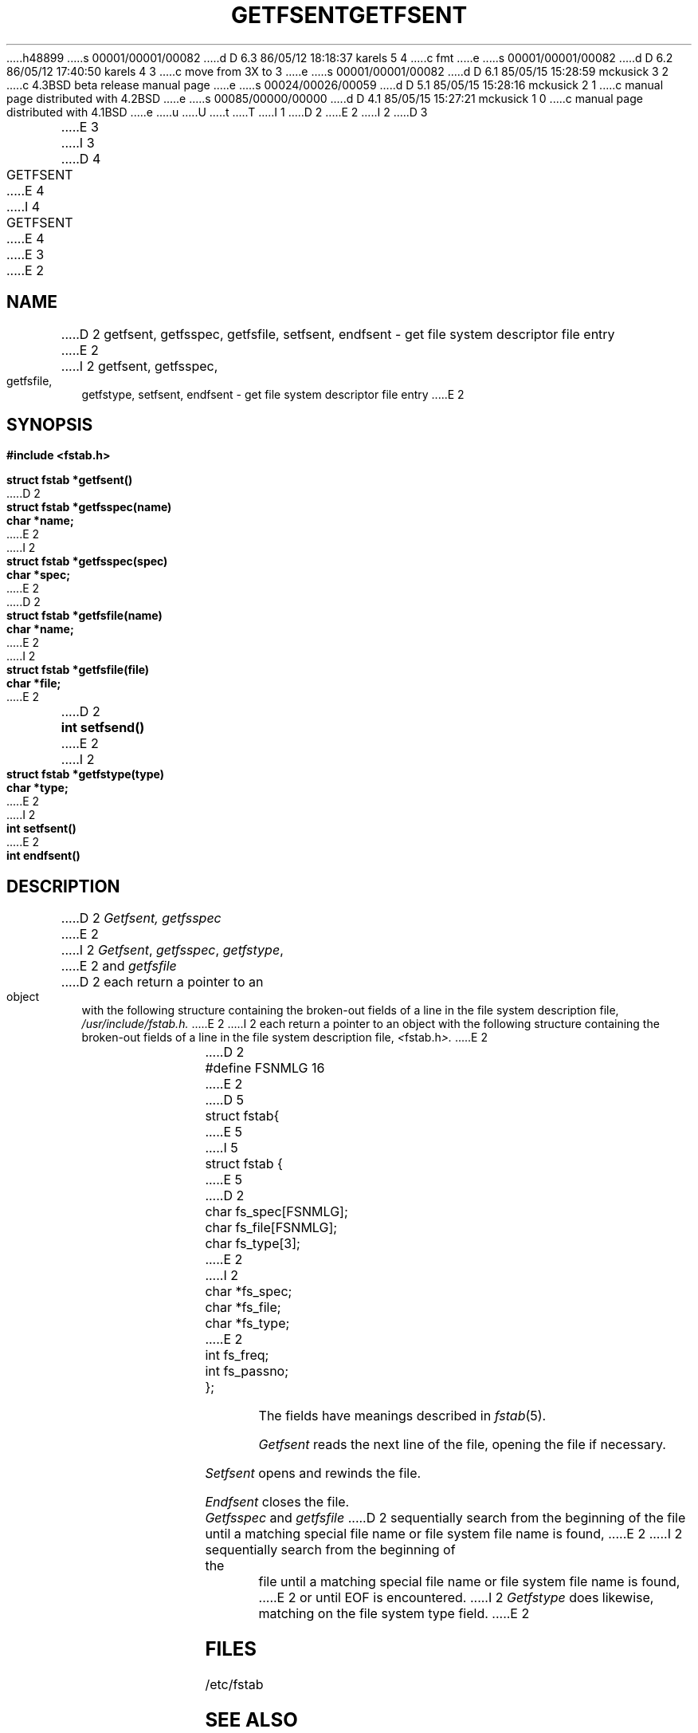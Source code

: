 h48899
s 00001/00001/00082
d D 6.3 86/05/12 18:18:37 karels 5 4
c fmt
e
s 00001/00001/00082
d D 6.2 86/05/12 17:40:50 karels 4 3
c move from 3X to 3
e
s 00001/00001/00082
d D 6.1 85/05/15 15:28:59 mckusick 3 2
c 4.3BSD beta release manual page
e
s 00024/00026/00059
d D 5.1 85/05/15 15:28:16 mckusick 2 1
c manual page distributed with 4.2BSD
e
s 00085/00000/00000
d D 4.1 85/05/15 15:27:21 mckusick 1 0
c manual page distributed with 4.1BSD
e
u
U
t
T
I 1
.\" Copyright (c) 1980 Regents of the University of California.
.\" All rights reserved.  The Berkeley software License Agreement
.\" specifies the terms and conditions for redistribution.
.\"
.\"	%W% (Berkeley) %G%
.\"
D 2
.TH GETFSENT 3 
E 2
I 2
D 3
.TH GETFSENT 3X  "19 January 1983"
E 3
I 3
D 4
.TH GETFSENT 3X  "%Q%"
E 4
I 4
.TH GETFSENT 3  "%Q%"
E 4
E 3
E 2
.UC 4
.SH NAME
D 2
getfsent, getfsspec, getfsfile, setfsent, endfsent \- get file system descriptor file entry
E 2
I 2
getfsent, getfsspec, getfsfile, getfstype, setfsent, endfsent \- get file system descriptor file entry
E 2
.SH SYNOPSIS
.nf
.B #include <fstab.h>
.PP
.B struct fstab *getfsent()
.PP
D 2
.B struct fstab *getfsspec(name)
.B char *name;
E 2
I 2
.B struct fstab *getfsspec(spec)
.B char *spec;
E 2
.PP
D 2
.B struct fstab *getfsfile(name)
.B char *name;
E 2
I 2
.B struct fstab *getfsfile(file)
.B char *file;
E 2
.PP
D 2
.B int setfsend()
E 2
I 2
.B struct fstab *getfstype(type)
.B char *type;
E 2
.PP
I 2
.B int setfsent()
.PP
E 2
.B int endfsent()
.fi
.SH DESCRIPTION
D 2
.I Getfsent,
.I getfsspec
E 2
I 2
.IR Getfsent ,
.IR getfsspec ,
.IR getfstype ,
E 2
and
.I getfsfile
D 2
each return a pointer to an object with the
following structure
containing the broken-out
fields of a line in the file system description file,
.I /usr/include/fstab.h.
E 2
I 2
each return a pointer to an object with the following structure
containing the broken-out fields of a line in the file system description file,
.IR < fstab.h >.
E 2
.RS
.PP
.nf
D 2
#define	FSNMLG	16

E 2
D 5
struct fstab{
E 5
I 5
struct fstab {
E 5
D 2
	char	fs_spec[FSNMLG];
	char	fs_file[FSNMLG];
	char	fs_type[3];
E 2
I 2
	char	*fs_spec;
	char	*fs_file;
	char	*fs_type;
E 2
	int	fs_freq;
	int	fs_passno;
};
.ft R
.ad
.fi
.RE
.PP
The fields have meanings described in
.IR fstab (5).
.PP
.I Getfsent
reads the next line of the file, opening the file if necessary.
.PP
.I Setfsent
opens and rewinds the file.
.PP
.I Endfsent
closes the file.
.PP
.I Getfsspec
and
.I getfsfile
D 2
sequentially search from the beginning
of the file until a matching
special file name or
file system file name is found,
E 2
I 2
sequentially search from the beginning of the file until a matching
special file name or file system file name is found,
E 2
or until EOF is encountered.
I 2
.I Getfstype
does likewise, matching on the file system type field.
E 2
.SH FILES
/etc/fstab
.SH "SEE ALSO"
fstab(5)
.SH DIAGNOSTICS
Null pointer
(0) returned on EOF or error.
.SH BUGS
D 2
All information
is contained in a static area
so it must be copied if it is
E 2
I 2
All information is contained in a static area so it must be copied if it is
E 2
to be saved.
E 1
